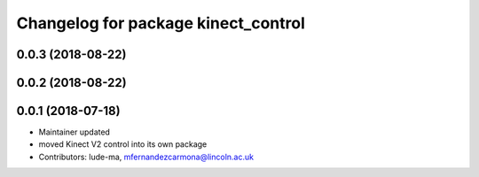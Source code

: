 ^^^^^^^^^^^^^^^^^^^^^^^^^^^^^^^^^^^^
Changelog for package kinect_control
^^^^^^^^^^^^^^^^^^^^^^^^^^^^^^^^^^^^

0.0.3 (2018-08-22)
------------------

0.0.2 (2018-08-22)
------------------

0.0.1 (2018-07-18)
------------------
* Maintainer updated
* moved Kinect V2 control into its own package
* Contributors: lude-ma, mfernandezcarmona@lincoln.ac.uk
